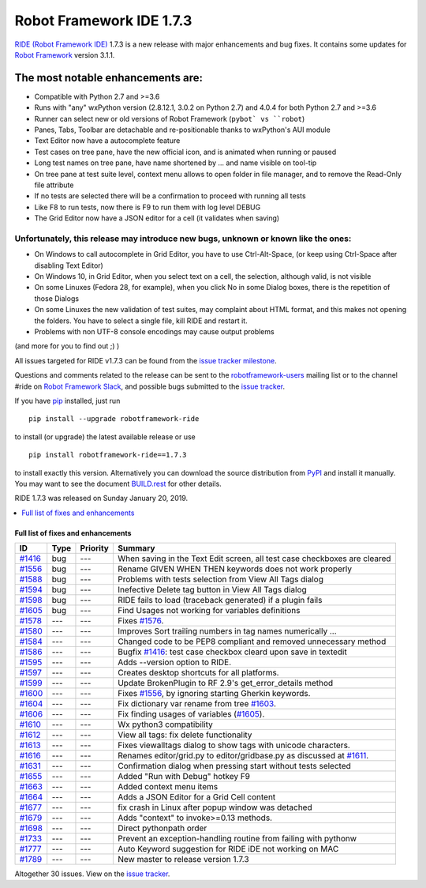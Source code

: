 =========================
Robot Framework IDE 1.7.3
=========================


.. default-role:: code


`RIDE (Robot Framework IDE)`_ 1.7.3 is a new release with major enhancements
and bug fixes. It contains some updates for `Robot Framework`_ version 3.1.1.

The most notable enhancements are:
..................................
* Compatible with Python 2.7 and >=3.6
* Runs with "any" wxPython version (2.8.12.1, 3.0.2 on Python 2.7)
  and 4.0.4 for both Python 2.7 and >=3.6
* Runner can select new or old versions of Robot Framework (``pybot` vs ``robot``)
* Panes, Tabs, Toolbar are detachable and re-positionable thanks to wxPython's AUI module
* Text Editor now have a autocomplete feature
* Test cases on tree pane, have the new official icon, and is animated when running or paused
* Long test names on tree pane, have name shortened by ... and name visible on tool-tip
* On tree pane at test suite level, context menu allows to open folder in file manager,
  and to remove the Read-Only file attribute
* If no tests are selected there will be a confirmation to proceed with running all tests
* Like F8 to run tests, now there is F9 to run them with log level DEBUG
* The Grid Editor now have a JSON editor for a cell (it validates when saving)

Unfortunately, this release may introduce new bugs, unknown or known like the ones:
------------------------------------------------------------------------------------
* On Windows to call autocomplete in Grid Editor, you have to use Ctrl-Alt-Space, (or keep using Ctrl-Space after disabling Text Editor)
* On Windows 10, in Grid Editor, when you select text on a cell, the selection, although valid, is not visible
* On some Linuxes (Fedora 28, for example), when you click No in some Dialog boxes, there is the repetition of those Dialogs
* On some Linuxes the new validation of test suites, may complaint about HTML format, and this makes not opening the folders. You have to select a single file, kill RIDE and restart it.
* Problems with non UTF-8 console encodings may cause output problems

(and more for you to find out ;) )

All issues targeted for RIDE v1.7.3 can be found
from the `issue tracker milestone`_.

Questions and comments related to the release can be sent to the
`robotframework-users`_ mailing list or to the channel #ride on 
`Robot Framework Slack`_, and possible bugs submitted to the `issue tracker`_.

If you have pip_ installed, just run

::

   pip install --upgrade robotframework-ride

to install (or upgrade) the latest available release or use

::

   pip install robotframework-ride==1.7.3

to install exactly this version. Alternatively you can download the source
distribution from PyPI_ and install it manually. You may want to see the
document `BUILD.rest`_ for other details.

RIDE 1.7.3 was released on Sunday January 20, 2019.

.. _RIDE (Robot Framework IDE): https://github.com/robotframework/RIDE/
.. _Robot Framework: http://robotframework.org
.. _pip: http://pip-installer.org
.. _PyPI: https://pypi.python.org/pypi/robotframework-ride
.. _issue tracker milestone: https://github.com/robotframework/RIDE/issues?q=milestone%3Av1.7.3
.. _issue tracker: https://github.com/robotframework/RIDE/issues
.. _robotframework-users: http://groups.google.com/group/robotframework-users
.. _Robot Framework Slack: https://robotframework-slack-invite.herokuapp.com
.. _BUILD.rest: ../../BUILD.rest


.. contents::
   :depth: 2
   :local:

Full list of fixes and enhancements
===================================

.. list-table::
    :header-rows: 1

    * - ID
      - Type
      - Priority
      - Summary
    * - `#1416`_
      - bug
      - ---
      - When saving in the Text Edit screen, all test case checkboxes are cleared
    * - `#1556`_
      - bug
      - ---
      - Rename GIVEN WHEN THEN keywords does not work properly
    * - `#1588`_
      - bug
      - ---
      - Problems with tests selection from View All Tags dialog
    * - `#1594`_
      - bug
      - ---
      - Inefective Delete tag button in View All Tags dialog
    * - `#1598`_
      - bug
      - ---
      - RIDE fails to load (traceback generated) if a plugin fails
    * - `#1605`_
      - bug
      - ---
      - Find Usages not working for variables definitions
    * - `#1578`_
      - ---
      - ---
      - Fixes `#1576`_.
    * - `#1580`_
      - ---
      - ---
      - Improves Sort trailing numbers in tag names numerically ...
    * - `#1584`_
      - ---
      - ---
      - Changed code to be PEP8 compliant and removed unnecessary method
    * - `#1586`_
      - ---
      - ---
      - Bugfix `#1416`_: test case checkbox cleard upon save in textedit
    * - `#1595`_
      - ---
      - ---
      - Adds --version option to RIDE.
    * - `#1597`_
      - ---
      - ---
      - Creates desktop shortcuts for all platforms.
    * - `#1599`_
      - ---
      - ---
      - Update BrokenPlugin to RF 2.9's get_error_details method
    * - `#1600`_
      - ---
      - ---
      - Fixes `#1556`_, by ignoring starting Gherkin keywords.
    * - `#1604`_
      - ---
      - ---
      - Fix dictionary var rename from tree `#1603`_.
    * - `#1606`_
      - ---
      - ---
      - Fix finding usages of variables (`#1605`_).
    * - `#1610`_
      - ---
      - ---
      - Wx python3 compatibility
    * - `#1612`_
      - ---
      - ---
      - View all tags: fix delete functionality
    * - `#1613`_
      - ---
      - ---
      - Fixes viewalltags dialog to show tags with unicode characters.
    * - `#1616`_
      - ---
      - ---
      - Renames editor/grid.py to editor/gridbase.py as discussed at `#1611`_.
    * - `#1631`_
      - ---
      - ---
      - Confirmation dialog when pressing start without tests selected
    * - `#1655`_
      - ---
      - ---
      - Added "Run with Debug" hotkey  F9
    * - `#1663`_
      - ---
      - ---
      - Added context menu items
    * - `#1664`_
      - ---
      - ---
      - Adds a JSON Editor for a Grid Cell content
    * - `#1677`_
      - ---
      - ---
      - fix crash in Linux after popup window was detached
    * - `#1679`_
      - ---
      - ---
      - Adds "context" to invoke>=0.13 methods.
    * - `#1698`_
      - ---
      - ---
      - Direct pythonpath order
    * - `#1733`_
      - ---
      - ---
      - Prevent an exception-handling routine from failing with pythonw
    * - `#1777`_
      - ---
      - ---
      - Auto Keyword suggestion for RIDE iDE not working on MAC
    * - `#1789`_
      - ---
      - ---
      - New master to release version 1.7.3

Altogether 30 issues. View on the `issue tracker <https://github.com/robotframework/RIDE/issues?q=milestone%3Av1.7.3>`__.

.. _#1416: https://github.com/robotframework/RIDE/issues/1416
.. _#1556: https://github.com/robotframework/RIDE/issues/1556
.. _#1588: https://github.com/robotframework/RIDE/issues/1588
.. _#1594: https://github.com/robotframework/RIDE/issues/1594
.. _#1598: https://github.com/robotframework/RIDE/issues/1598
.. _#1605: https://github.com/robotframework/RIDE/issues/1605
.. _#1578: https://github.com/robotframework/RIDE/issues/1578
.. _#1576: https://github.com/robotframework/RIDE/issues/1576
.. _#1580: https://github.com/robotframework/RIDE/issues/1580
.. _#1584: https://github.com/robotframework/RIDE/issues/1584
.. _#1586: https://github.com/robotframework/RIDE/issues/1586
.. _#1595: https://github.com/robotframework/RIDE/issues/1595
.. _#1597: https://github.com/robotframework/RIDE/issues/1597
.. _#1599: https://github.com/robotframework/RIDE/issues/1599
.. _#1600: https://github.com/robotframework/RIDE/issues/1600
.. _#1603: https://github.com/robotframework/RIDE/issues/1603
.. _#1604: https://github.com/robotframework/RIDE/issues/1604
.. _#1606: https://github.com/robotframework/RIDE/issues/1606
.. _#1610: https://github.com/robotframework/RIDE/issues/1610
.. _#1611: https://github.com/robotframework/RIDE/issues/1611
.. _#1612: https://github.com/robotframework/RIDE/issues/1612
.. _#1613: https://github.com/robotframework/RIDE/issues/1613
.. _#1616: https://github.com/robotframework/RIDE/issues/1616
.. _#1631: https://github.com/robotframework/RIDE/issues/1631
.. _#1655: https://github.com/robotframework/RIDE/issues/1655
.. _#1663: https://github.com/robotframework/RIDE/issues/1663
.. _#1664: https://github.com/robotframework/RIDE/issues/1664
.. _#1677: https://github.com/robotframework/RIDE/issues/1677
.. _#1679: https://github.com/robotframework/RIDE/issues/1679
.. _#1698: https://github.com/robotframework/RIDE/issues/1698
.. _#1733: https://github.com/robotframework/RIDE/issues/1733
.. _#1777: https://github.com/robotframework/RIDE/issues/1777
.. _#1789: https://github.com/robotframework/RIDE/issues/1789
